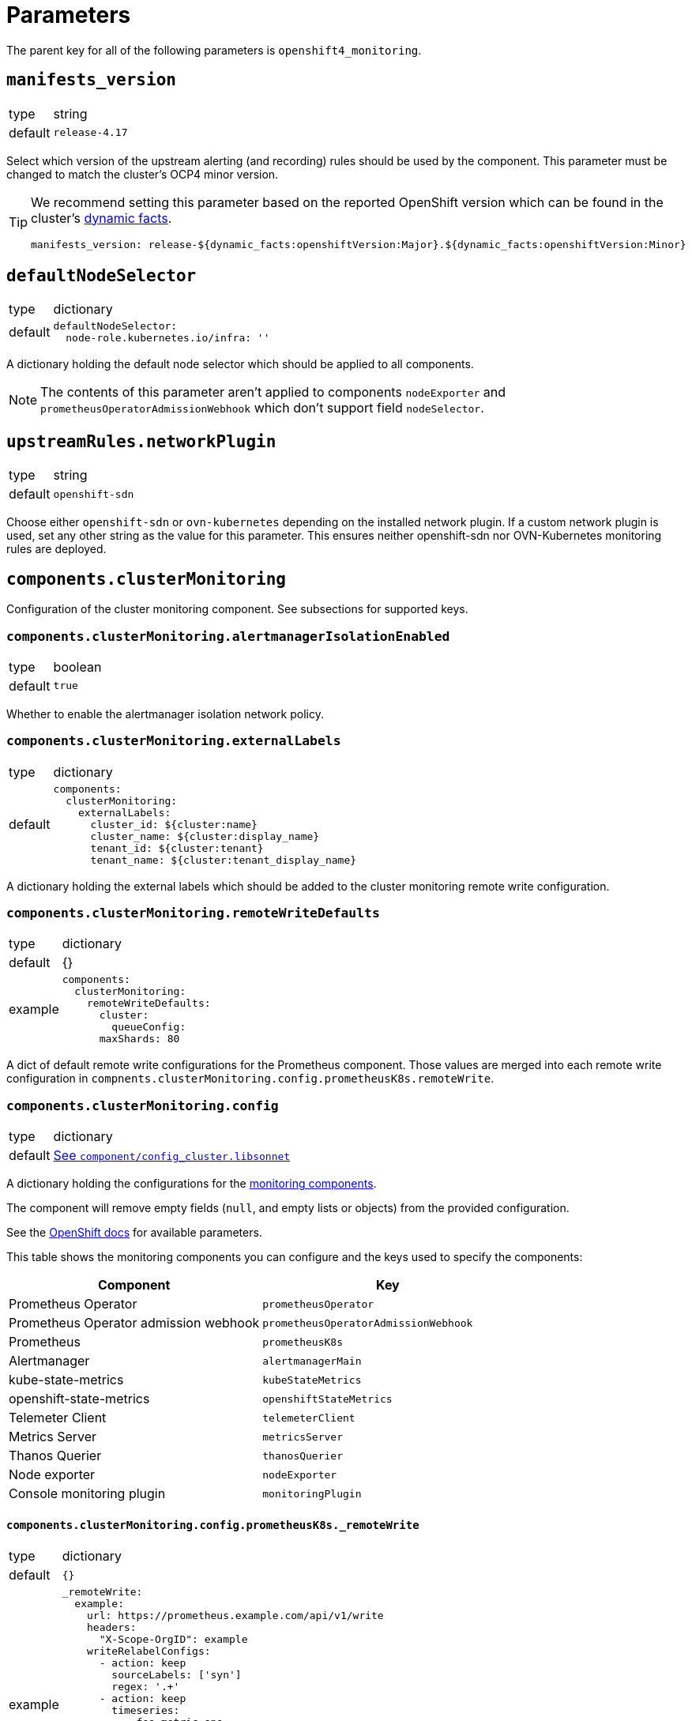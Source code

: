 = Parameters

The parent key for all of the following parameters is `openshift4_monitoring`.


== `manifests_version`

[horizontal]
type:: string
default:: `release-4.17`

Select which version of the upstream alerting (and recording) rules should be used by the component.
This parameter must be changed to match the cluster's OCP4 minor version.

[TIP]
====
We recommend setting this parameter based on the reported OpenShift version which can be found in the cluster's https://syn.tools/syn/SDDs/0027-dynamic-cluster-facts.html[dynamic facts].

[source,yaml]
----
manifests_version: release-${dynamic_facts:openshiftVersion:Major}.${dynamic_facts:openshiftVersion:Minor}
----
====


== `defaultNodeSelector`

[horizontal]
type:: dictionary
default::
+
[source,yaml]
----
defaultNodeSelector:
  node-role.kubernetes.io/infra: ''
----

A dictionary holding the default node selector which should be applied to all components.

[NOTE]
====
The contents of this parameter aren't applied to components `nodeExporter` and `prometheusOperatorAdmissionWebhook` which don't support field `nodeSelector`.
====


== `upstreamRules.networkPlugin`

[horizontal]
type:: string
default:: `openshift-sdn`

Choose either `openshift-sdn` or `ovn-kubernetes` depending on the installed network plugin.
If a custom network plugin is used, set any other string as the value for this parameter.
This ensures neither openshift-sdn nor OVN-Kubernetes monitoring rules are deployed.


== `components.clusterMonitoring`

Configuration of the cluster monitoring component.
See subsections for supported keys.

=== `components.clusterMonitoring.alertmanagerIsolationEnabled`

[horizontal]
type:: boolean
default:: `true`

Whether to enable the alertmanager isolation network policy.

=== `components.clusterMonitoring.externalLabels`

[horizontal]
type:: dictionary
default::
+
[source,yaml]
----
components:
  clusterMonitoring:
    externalLabels:
      cluster_id: ${cluster:name}
      cluster_name: ${cluster:display_name}
      tenant_id: ${cluster:tenant}
      tenant_name: ${cluster:tenant_display_name}
----

A dictionary holding the external labels which should be added to the cluster monitoring remote write configuration.

=== `components.clusterMonitoring.remoteWriteDefaults`

[horizontal]
type:: dictionary
default:: {}
example::
+
[source,yaml]
----
components:
  clusterMonitoring:
    remoteWriteDefaults:
      cluster:
        queueConfig:
      maxShards: 80
----

A dict of default remote write configurations for the Prometheus component.
Those values are merged into each remote write configuration in `compnents.clusterMonitoring.config.prometheusK8s.remoteWrite`.

=== `components.clusterMonitoring.config`

[horizontal]
type:: dictionary
default:: https://github.com/appuio/component-openshift4-monitoring/blob/master/component/config_cluster.libsonnet[See `component/config_cluster.libsonnet`]

A dictionary holding the configurations for the https://docs.openshift.com/container-platform/latest/monitoring/configuring-the-monitoring-stack.html#configuring-the-monitoring-stack_configuring-the-monitoring-stack[monitoring components].

The component will remove empty fields (`null`, and empty lists or objects) from the provided configuration.

See the https://docs.openshift.com/container-platform/latest/monitoring/cluster_monitoring/configuring-the-monitoring-stack.html[OpenShift docs] for available parameters.

This table shows the monitoring components you can configure and the keys used to specify the components:

[options="header"]
|====
|Component|Key
|Prometheus Operator|`prometheusOperator`
|Prometheus Operator admission webhook|`prometheusOperatorAdmissionWebhook`
|Prometheus|`prometheusK8s`
|Alertmanager|`alertmanagerMain`
|kube-state-metrics|`kubeStateMetrics`
|openshift-state-metrics|`openshiftStateMetrics`
|Telemeter Client|`telemeterClient`
|Metrics Server|`metricsServer`
|Thanos Querier|`thanosQuerier`
|Node exporter|`nodeExporter`
|Console monitoring plugin|`monitoringPlugin`
|====

==== `components.clusterMonitoring.config.prometheusK8s._remoteWrite`

[horizontal]
type:: dictionary
default:: `{}`
example::
+
[source,yaml]
----
_remoteWrite:
  example:
    url: https://prometheus.example.com/api/v1/write
    headers:
      "X-Scope-OrgID": example
    writeRelabelConfigs:
      - action: keep
        sourceLabels: ['syn']
        regex: '.+'
      - action: keep
        timeseries:
          - foo_metric_one
          - foo_metric_two
    basicAuth:
      username:
        name: remote-write
        key: username
      password:
        name: remote-write
        key: password
----

A dictionary holding the remote write configurations for the Prometheus component.
The key is the name of the configuration, the value is the content of the configuration.

The remote write configuration will be appended to the `components.clusterMonitoring.config.prometheusK8s._remoteWrite` parameter for backwards compatibility.

In this configuration only, `writeRelabelConfigs` entries can hold an entry for `timeseries` containing a list of strings representing individual Prometheus timeseries.
These will be translated into a `regex` entry, with a regular expression matching any one of the listed timeseries.


== `components.userWorkloadMonitoring`

Configuration of the user workload monitoring component.
See subsections for supported keys.

=== `components.userWorkloadMonitoring.enabled`

[horizontal]
type:: boolean
default:: `true`

A parameter to enable https://docs.openshift.com/container-platform/latest/monitoring/enabling-monitoring-for-user-defined-projects.html[monitoring for user-defined projects].

=== `components.userWorkloadMonitoring.alertmanagerIsolationEnabled`

[horizontal]
type:: boolean
default:: `true`

Whether to enable the alertmanager isolation network policy.

=== `components.userWorkloadMonitoring.externalLabels`

[horizontal]
type:: dictionary
default::
+
[source,yaml]
----
components:
  userWorkloadMonitoring:
    externalLabels:
      cluster_id: ${cluster:name}-user-workload
      cluster_name: "${cluster:display_name} User Workload"
      tenant_id: ${cluster:tenant}
      tenant_name: ${cluster:tenant_display_name}
----

A dictionary holding the external labels which should be added to the user workload monitoring remote write configuration.

=== `components.userWorkloadMonitoring.remoteWriteDefaults`

[horizontal]
type:: dictionary
default:: {}
example::
+
[source,yaml]
----
components:
  clusterMonitoring:
    remoteWriteDefaults:
      cluster:
        queueConfig:
      maxShards: 80
----

A dict of default remote write configurations for the Prometheus component.
Those values are merged into each remote write configuration in `compnents.userWorkloadMonitoring.config.prometheusK8s.remoteWrite`.

=== `components.userWorkloadMonitoring.config`

[horizontal]
type:: dictionary
default:: https://github.com/appuio/component-openshift4-monitoring/blob/master/component/config_cluster.libsonnet[See `component/config_cluster.libsonnet`]

A dictionary holding the configurations for the https://docs.openshift.com/container-platform/latest/monitoring/configuring-the-monitoring-stack.html#configuring-the-monitoring-stack_configuring-the-monitoring-stack[user workload monitoring components].

By default, we configure the user workload monitoring Prometheus and Alertmanager to inherit the `volumeClaimTemplate` specifications from the cluster-monitoring config.
This allows users to configure the default storageclass and volume size of both monitoring stacks through the cluster-monitoring config.

This table shows the monitoring components you can configure and the keys used to specify the components:

[options="header"]
|====
|Component|Key|Note
|Alertmanager|`alertmanager`|Only on OpenShift 4.11 and newer
|Prometheus Operator|`prometheusOperator`|
|Prometheus|`prometheus`|
|Thanos Ruler|`thanosRuler`|
|====

==== `components.userWorkloadMonitoring.config.prometheus._remoteWrite`

[horizontal]
type:: dictionary
default:: `{}`
example::
+
[source,yaml]
----
_remoteWrite:
  example:
    url: https://prometheus.example.com/api/v1/write
    headers:
      "X-Scope-OrgID": customer
    writeRelabelConfigs:
      - sourceLabels: ['customer']
        regex: '.+'
        action: keep
    basicAuth:
      username:
        name: remote-write-customer
        key: username
      password:
        name: remote-write-customer
        key: password
----

A dictionary holding the remote write configurations for the Prometheus component of the user workload monitoring stack.
The key is the name of the configuration, the value is the content of the configuration.

The remote write configuration will be appended to the `configsUserWorkload.prometheus.remoteWrite` parameter for backwards compatibility.


== `components.alertManager`

Configuration of the alert manager component.
See subsections for supported keys.


=== `components.alertManager.config`

[horizontal]
type:: dictionary
default:: https://github.com/appuio/component-openshift4-monitoring/blob/master/component/config_alertmanager.libsonnet[See `component/config_alertmanager.libsonnet`]

A dictionary holding the configuration for the AlertManager.

See the https://docs.openshift.com/container-platform/latest/monitoring/managing-alerts.html#applying-custom-alertmanager-configuration_managing-alerts[OpenShift docs] for available parameters.

The component will silently drop any fields in the provided config which are empty.
The component treats `null` as empty for scalar fields.


== `components.alertManagerAutoDiscovery`

[horizontal]
type:: dictionary
default::
+
[source,yaml]
----
components:
  alertManagerAutoDiscovery:
    enabled: true
    debugConfigMap: false
    teamReceiverFormat: team_default_%s
    additionalAlertMatchers: []
    prependRoutes: []
    appendRoutes: []
----

`components.alertManagerAutoDiscovery` holds the configuration for the Alertmanager auto-discovery feature.

The auto-discovery routes alerts to the configured teams based on their namespaces and the top-level `syn.teams[*].instances` and `syn.owner` parameters.
Auto-discovery first creates a list of Commodore component instances by parsing the `applications` array using the same rules as Commodore itself (see also the https://syn.tools/commodore/reference/architecture.html#_component_instantiation[Commodore component instantiation documentation]).
For each discovered instance, the component then renders the instance parameters, and reads the cmoponent's namespace from field `namespace` or `namespace.name` in the rendered parameters.
Finally, routing rules are generated to route alerts from the discovered namespaces to the associated component instance's owning team.

.`syn` Team Example
[source,yaml]
----
syn:
  owner: daring-donkeys
  teams:
    electric-elephants:
      instances: [postgres]
----

The auto-discovery feature is enabled by default.
A ConfigMap can be enabled with `debug_config_map` to debug the auto-discovery feature.

The configuration is merged with the `alertManagerConfig` parameter.
Route receivers are generated for each team based on the `team_receiver_format` parameter.
The routes are ordered as follows:

[source]
----
alertManagerAutoDiscovery.prepend_routes + generated routes + alertManagerAutoDiscovery.append_routes + alertManagerConfig.routes + route all to syn.owner
----

`additional_alert_matchers` is a list of additional alert matchers to add to the generated routes.
This can be used to handle special cases where the auto-discovery feature does not work as expected.
For example if an alert should go to a different team than the namespace suggests based on a label.

[source,yaml]
----
components:
  alertManagerAutoDiscovery:
    additionalAlertMatchers:
      - 'syn_team = ""'
----

becomes

[source,yaml]
----
- continue: true
  matchers:
    - syn_team = ""
    - namespace =~ "my-ns"
  receiver: team_default_lovable-lizards
- continue: false
  matchers:
    - syn_team = ""
    - namespace =~ "my-ns"
  receiver: __component_openshift4_monitoring_null
----

== `components.capacityAlerts`

[horizontal]
type:: dict
default::
+
[source,yaml]
----
capacityAlerts:
  enabled: true <1>
  groupByNodeLabels: [] <2>
----
<1> Enables capacity alerts
<2> List of node labels (as they show up in the `kube_node_labels` metric) by which alerts are grouped

This parameter allows users to enable and configure alerts for capacity management.
The capacity alerts are enabled by default and can be disabled completely by setting the key `components.capacityAlerts.enabled` to `false`.


== `components.customNodeExporter`

This parameter allows users to deploy an additional node-exporter DaemonSet.
We provide this option, since OpenShift's cluster-monitoring stack currently doesn't allow users to customize the bundled node-exporter DaemonSet.

Currently, the parameter is tailored to allow users to run an additional node-exporter which enables collectors that aren't enabled in the default node exporter.

The configuration is rendered by using the same Jsonnet that's used by the OpenShift cluster-monitoring stack to generate the default node-exporter DaemonSet.
The component further customizes the resulting manifests to ensure that there's no conflicts between the default node-exporter and the additional node-exporter.

The additional node-exporter is deployed in the namespace indicated by parameter `namespace`.
By default this is namespace `openshift-monitoring`.
The component also deploys a `ServiceMonitor` which ensures that the additional node-exporter is scraped by the cluster-monitoring stack's Prometheus.

Users can configure arbitrary recording and alerting rules which use metrics scraped from the additional node-exporter via parameter `rules`.

=== `components.customNodeExporter.enabled`

[horizontal]
type:: bool
default:: `false`

Whether to deploy the additional node-exporter.

=== `components.customNodeExporter.args`
[horizontal]
type:: list
default:: https://github.com/appuio/component-openshift4-monitoring/blob/master/component/node_exporter.libsonnet[See `component/node_exporter.libsonnet`]


Additional command line arguments to pass to the additional node-exporter.
Please note that specifying `--[no-]collector.<name>` here will break the DaemonSet, since `node-exporter` doesn't support specifying these flags multiple times.
Users should use parameter `customNodeExporter.collectors` to enable collectors.

=== `components.customNodeExporter.collectors`

[horizontal]
type:: list
default:: https://github.com/appuio/component-openshift4-monitoring/blob/master/component/node_exporter.libsonnet[See `component/node_exporter.libsonnet`]

Which collectors to enable in the additional node-exporter.
By default, all collectors are disabled.
Users can remove entries from this list by providing an existing entry prefixed with `~`.

=== `components.customNodeExporter.metricRelabelings`

[horizontal]
type:: list
default:: https://github.com/appuio/component-openshift4-monitoring/blob/master/component/config.libsonnet[See `component/config.libsonnet`]

This parameter allows users to specify the content of field `metricRelabelings` of the `ServiceMonitor` which is created for the additional node-exporter.
By default, the component drops all metrics except `node_network_route*` metrics for host devices prefixed with `ens`.
Since this component only applies to OpenShift 4, we know that any node's host interfaces will use device names that are prefixed with `ens`.

Users are encouraged to extend or overwrite this parameter to ensure all the metrics they're interested in are actually scraped by Prometheus.


== `alerts`

[horizontal]
type:: dictionary

Configuration parameters related to influence the resulting alert rules.

=== `alerts.includeNamespaces`

[horizontal]
type:: list
default:: https://github.com/appuio/component-openshift4-monitoring/blob/master/component/rules.libsonnet[See `component/rules.libsonnet`]

List of namespace patterns to use for alerts which have `namespace=~"(openshift-.\*|kube-.*|default)"` in the upstream rule.
The component generates a regex pattern from the list by concatenating all elements into a large OR-regex.
To inject the custom regex, the component searches for the exact string `namespace=~"(openshift-.\*|kube-.*|default)"` in field `expr` of each alert rule and replaces it with the regex generated from this parameter and parameter `excludeNamespaces`.

The component processes the list with `com.renderArray()` to allow users to drop entries in the hierarchy.

[IMPORTANT]
====
The component doesn't validate that the list entries are valid regex patterns.
====

==== Example

We assume that the input config has patterns `default` and `syn.*`:

[source,yaml]
----
alerts:
  includeNamespaces:
    - default
    - syn.*
----

The component will generate namespace selector `namespace=~"(default|syn.*)"` from this input configuration.

=== `alerts.excludeNamespaces`

[horizontal]
type:: list
default:: `[]`

List of namespace patterns to exclude for alerts which have `namespace=~"(openshift-.\*|kube-.*|default)"` in the upstream rule.
The component generates a regex pattern from the list by concatenating all elements into a large OR-regex.
To inject the custom regex, the component searches for the exact string `namespace=~"(openshift-.\*|kube-.*|default)"` in field `expr` of each alert rule and replaces it with the regex generated from this parameter and parameter `includeNamespaces`.

The component processes the list with `com.renderArray()` to allow users to drop entries in the hierarchy.

[IMPORTANT]
====
The component doesn't validate that the list entries are valid regex patterns.
====

==== Example

We assume that the input config has patterns `default` and `openshift.*` and `syn.*` for `includeNamespaces` and `openshift-adp` for `excludeNamespaces`:

[source,yaml]
----
alerts:
  includeNamespaces:
    - default
    - openshift.*
    - syn.*
  excludeNamespaces:
    - openshift-adp
----

The component will generate namespace selector `namespace=~"(default|openshift.*|syn.*)",namespace!~"(openshift-adp)"` from this input configuration.

=== `alerts.ignoreNames`

[horizontal]
type:: list
default:: https://github.com/appuio/component-openshift4-monitoring/blob/master/class/defaults.yml[See `class/defaults.yml`]

List of alert rule names to be dropped.

[NOTE]
====
This parameter is taken into account in the `filterRules` and `filterPatchRules` library functions.
====

=== `alerts.ignoreWarnings`

[horizontal]
type:: list
default:: https://github.com/appuio/component-openshift4-monitoring/blob/master/component/rules.libsonnet[See `component/rules.libsonnet`]

List of alert rule names for which to drop alerts with label `severity: warning`.

[NOTE]
====
In contrast to `ignoreNames`, this parameter is not taken into account in the `filterRules` and `filterPatchRules` library functions.
====

=== `alerts.ignoreGroups`

[horizontal]
type:: list
default:: https://github.com/appuio/component-openshift4-monitoring/blob/master/component/rules.libsonnet[See `component/rules.libsonnet`]

List of complete alert rule groups to drop.

[NOTE]
====
This parameter is not taken into account for `filterRules` and `filterPatchRules`.
====

=== `alerts.customAnnotations`

[horizontal]
type:: dict
default:: `{}`

Maps alert names to sets of custom annotations.
Allows configuring custom annotations for individual alerts.

==== Example

[source,yaml]
----
customAnnotations:
  Watchdog:
    runbook_url: https://www.google.com/?q=Watchdog
----

=== `alerts.patchRules`

type:: dict
keys:: potential values of parameter `manifests_versions` and `*`
default:: See https://github.com/appuio/component-openshift4-monitoring/blob/master/class/defaults.yml[`class/defaults.yml` on GitHub]

The parameter `alerts.patchRules` allows users to customize upstream alerts.
The component expects that top-level keys in the parameter correspond to values of parameter `manifests_versions`.
Additionally, the component supports special top-level key `*`.

Alert patches which are defined under top-level key `\*` are applied regardless of the OpenShift 4 version specified in parameter `manifest_versions`.
Additionally, the component applies all patches under the key which matches the value of parameter `manifest_versions`.
If an alert is patched in both top-level key `*` and the top-level key matching parameter `manifest_versions`, the patches are merged together, with the version-specific patch overriding the generic patch.

The component expects alert names as keys and any alert configuration as values in each top-level key.
See the Prometheus https://prometheus.io/docs/prometheus/latest/configuration/alerting_rules/[alerting rules documentation] for extended documentation on configuring alerting rules.

==== Example

[source,yaml]
----
patchRules:
  '*':
    PrometheusRemoteWriteBehind:
      annotations:
        runbook_url: https://example.com/runbooks/PrometheusRemoteWriteBehind.html
  release-4.16:
    SystemMemoryExceedsReservation:
      for: 30m
----

=== `alerts.ignoreUserWorkload`

[horizontal]
type:: list
default:: `[]`

A list of alerting rules for which the component should patch the `expr` and `annotations.description` fields to ensure they don't alert for the user workload monitoring stack.

By default, we don't turn off any alerts for the user workload monitoring stack.

The parameter supports removing entries by providing the entry to remove prefixed with `~`.
The parameter can be completely cleared with the following config:

[source,yaml]
----
parameters:
  openshift4_monitoring:
    alerts:
      ~ignoreUserWorkload: []
----


== `capacityAlerts`

[horizontal]
type:: dict
default:: https://github.com/appuio/component-openshift4-monitoring/blob/master/component/rules_capacity.libsonnet[See `component/rules_capacity.libsonnet`]

Predictive alerts are disabled by default and can be enabled individually as shown below by setting `ExpectClusterCpuUsageHigh.enabled` to `true`.

The dictionary will be transformed into a `PrometheusRule` object by the component.

The component provides 10 alerts that are grouped in four groups.
You can disable or modify each of these alert rules individually.
The fields in these rules will be added to the final `PrometheusRule`, with the exception of `expr`.
The `expr` field contains fields which can be used to tune the default alert rule.
Alternatively the default rule can be completely overwritten by setting the `expr.raw` field (see example below).
See xref:explanations/resource_management.adoc[Resource Management] for an explanation for every alert rule.

=== Example

[source,yaml]
----
capacityAlerts:
  PodCapacity:
    rules:
      TooManyPods:
        annotations:
          message: 'The number of pods is too damn high' <1>
        for: 3h <2>
      ExpectTooManyPods:
        expr: <3>
          range: '2d'
          predict: '5*24*60*60'

  ResourceRequests:
    rules:
      TooMuchMemoryRequested:
        enabled: true
        expr:
          raw: sum(kube_pod_resource_request{resource="memory"}) > 9000*1024*1024*1024 <4>

  CpuCapacity:
    rules:
      ClusterCpuUsageHigh:
        enabled: false <5>
      ExpectClusterCpuUsageHigh:
        enabled: false <5>

  UnusedCapacity:
    rules:
      ClusterHasUnusedNodes:
        enabled: false <6>
----
<1> Changes the alert message for the pod capacity alert
<2> Only alerts for pod capacity if it fires for 3 hours
<3> Change the pod count prediction to look at the last two days and predict the value in five days
<4> Completely overrides the default alert rule and alerts if the total memory request is over 9000 GB
<5> Disables both CPU capacity alert rules
<6> Disables alert if the cluster has unused nodes.


== `silence`

[horizontal]
type:: dict

Parameters to configure the silence CronJob.

=== `silence.silences`

[horizontal]
type:: dict
default::
+
[source,yaml]
----
"Silence non syn alerts":
  matchers:
    - name: alertname
      value: ".+"
      isRegex: true
    - name: syn
      value: ""
      isRegex: false
----

Contains the list of silences to be applied.
The key is used as the comment of the silence and the value is a dictionary which is passed to Alertmanager.

Silences removed from the hierarchy stay active in Alertmanager for up to 24h until they expire.

Silences all non-SYN alerts by default.

=== `silence.schedule`

[horizontal]
type:: string
default:: '0 */4 * * *'

Schedule of the CronJob in cron syntax.

=== `silence.serviceAccountName`

[horizontal]
type:: string
default:: prometheus-k8s

Name of the service account used when running the silence job.
The service account must have permission to access the Alertmanager service through its oAuth proxy.

=== `silence.servingCertsCABundleName`

[horizontal]
type:: string
default:: serving-certs-ca-bundle

Name of the config map containing the CA bundle of the Alertmanager service.

=== `silence.jobHistoryLimit`

[horizontal]
type:: dict

Parameters to configure the numbers of silence job objects to keep.

==== `silence.jobHistoryLimitfailed`

[horizontal]
type:: number
default:: 3

Number of failed jobs to keep.

==== `silence.jobHistoryLimitsuccessful`

[horizontal]
type:: number
default:: 3

Number of successful jobs to keep.


== `rules`

[horizontal]
type:: dict
default:: `{}`

This parameter allows users to configure additional Prometheus rules to deploy on the cluster.

Each key-value pair in the dictionary is transformed into a `PrometheusRule` object by the component.

The component expects that values are dicts themselves and expects that keys in those dicts are prefixed with `record:` or `alert:` to indicate whether the rule is a recording or alerting rule.
The component will transform the keys into fields in the resulting rule by taking the prefix as the field name and the rest of the key as the field value.
For example, key `"record:sum:some:metric:5m"` would be transformed into `record: sum:some:metric:5m` which should define a recording rule with name `sum:some:metric:5m`.
This field is then merged into the provided value which should be a valid rule definition.

See the Prometheus docs for supported configurations for https://prometheus.io/docs/prometheus/latest/configuration/recording_rules/[recording] and https://prometheus.io/docs/prometheus/latest/configuration/alerting_rules/[alerting] rules.


=== Example

[source,yaml]
----
rules:
  generic-rules:
    "alert:ContainerOOMKilled":
      annotations:
        message: A container ({{$labels.container}}) in pod {{ $labels.namespace }}/{{ $labels.pod }} was OOM killed
      expr: |
        kube_pod_container_status_last_terminated_reason{reason="OOMKilled"} == 1
      labels:
        source: https://git.vshn.net/swisscompks/syn-tenant-repo/-/blob/master/common.yml
        severity: devnull
----

== `secrets`

[horizontal]
type:: dict
default:: `{}`

A dict of secrets to create in the namespace.
The key is the name of the secret, the value is the content of the secret.
The value must be a dict with a key `stringData` which is a dict of key/value pairs to add to the secret.

== `cronjobs`

[horizontal]
type:: dict

A dict of arbitrary cronjobs to create in the `openshift-monitoring` namespace.
The key is the name of the cronjob and the values are its configuration options as shown below.

=== `cronjobs.schedule`

[horizontal]
type:: string

Schedule of the CronJob in cron syntax.

=== `cronjobs.script`

[horizontal]
type:: string

The script to execute as part of the cronjob.

=== `cronjobs.image`

[horizontal]
type:: dict
default:: `images.oc` from https://github.com/appuio/component-openshift4-monitoring/blob/master/class/defaults.yml[`class/defaults.yml`]

=== `cronjobs.config`

[horizontal]
type:: dict
default:: `{}`

Any additional custom configuration for the cronjob.

=== Example

[source,yaml]
----
cronjobs:
  my-cronjob:
    schedule: "1 * * * *"
    image:
      image: quay.io/appuio/oc
      tag: v4.13
    script: |
      #!/bin/sh
      echo "this is an example"
    config:
      spec:
        failedJobsHistoryLimit: 1
----


== `images`

[horizontal]
type:: dict
default:: https://github.com/appuio/component-openshift4-monitoring/blob/master/class/defaults.yml[See `class/defaults.yml`]

A dict of images to use for the components.


== Example

[source,yaml]
----
defaultConfig:
  nodeSelector:
    node-role.kubernetes.io/infra: ''
configs:
  prometheusK8s:
    volumeClaimTemplate:
      spec:
        resources:
          requests:
            storage: 100Gi
alerts:
  ignoreNames:
    - KubeAPIErrorsHigh
    - KubeClientErrors
----
